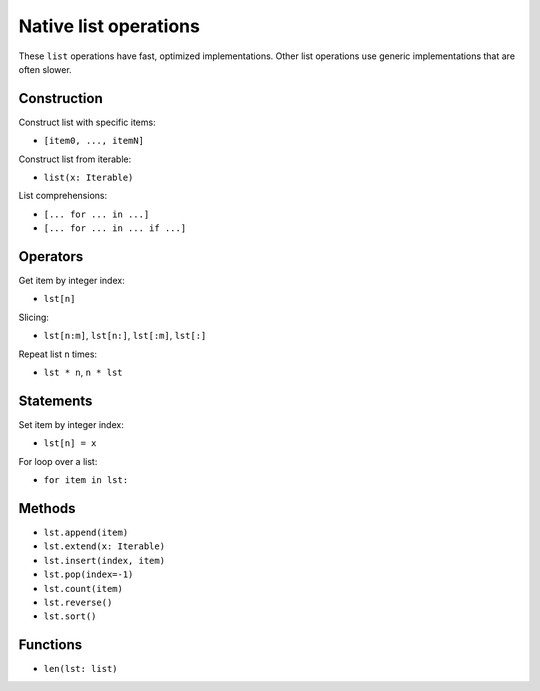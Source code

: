 .. _list-ops:

Native list operations
======================

These ``list`` operations have fast, optimized implementations. Other
list operations use generic implementations that are often slower.

Construction
------------

Construct list with specific items:

* ``[item0, ..., itemN]``

Construct list from iterable:

* ``list(x: Iterable)``

List comprehensions:

* ``[... for ... in ...]``
* ``[... for ... in ... if ...]``

Operators
---------

Get item by integer index:

* ``lst[n]``

Slicing:

* ``lst[n:m]``, ``lst[n:]``, ``lst[:m]``, ``lst[:]``

Repeat list ``n`` times:

* ``lst * n``, ``n * lst``

Statements
----------

Set item by integer index:

* ``lst[n] = x``

For loop over a list:

* ``for item in lst:``

Methods
-------

* ``lst.append(item)``
* ``lst.extend(x: Iterable)``
* ``lst.insert(index, item)``
* ``lst.pop(index=-1)``
* ``lst.count(item)``
* ``lst.reverse()``
* ``lst.sort()``

Functions
---------

* ``len(lst: list)``
